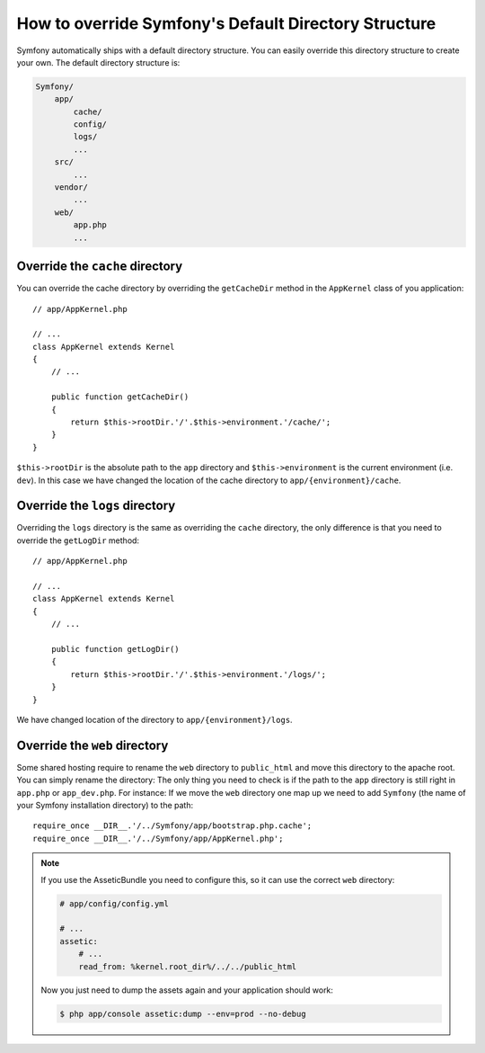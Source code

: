.. index::
   single: Override Symfony

How to override Symfony's Default Directory Structure
=====================================================

Symfony automatically ships with a default directory structure. You can easily
override this directory structure to create your own. The default directory
structure is:

.. code-block:: text

    Symfony/
        app/
            cache/
            config/
            logs/
            ...
        src/
            ...
        vendor/
            ...
        web/
            app.php
            ...

Override the ``cache`` directory
--------------------------------

You can override the cache directory by overriding the ``getCacheDir`` method 
in the ``AppKernel`` class of you application::

    // app/AppKernel.php

    // ...
    class AppKernel extends Kernel
    {
        // ...

        public function getCacheDir()
        {
            return $this->rootDir.'/'.$this->environment.'/cache/';
        }
    }

``$this->rootDir`` is the absolute path to the ``app`` directory and ``$this->environment``
is the current environment (i.e. ``dev``). In this case we have changed the location 
of the cache directory to ``app/{environment}/cache``.

Override the ``logs`` directory
-------------------------------

Overriding the ``logs`` directory is the same as overriding the ``cache`` directory,
the only difference is that you need to override the ``getLogDir`` method::

    // app/AppKernel.php

    // ...
    class AppKernel extends Kernel
    {
        // ...

        public function getLogDir()
        {
            return $this->rootDir.'/'.$this->environment.'/logs/';
        }
    }

We have changed location of the directory to ``app/{environment}/logs``.

Override the ``web`` directory
------------------------------

Some shared hosting require to rename the ``web`` directory to ``public_html``
and move this directory to the apache root. You can simply rename the directory: 
The only thing you need to check is if the path to the ``app`` directory is 
still right in ``app.php`` or ``app_dev.php``. For instance: If we move the 
``web`` directory one map up we need to add ``Symfony`` (the name of your 
Symfony installation directory) to the path::

    require_once __DIR__.'/../Symfony/app/bootstrap.php.cache';
    require_once __DIR__.'/../Symfony/app/AppKernel.php';
    
.. note::
    
    If you use the AsseticBundle you need to configure this, so it can use the
    correct ``web`` directory:

    .. code-block:: yaml

        # app/config/config.yml

        # ...
        assetic:
            # ...
            read_from: %kernel.root_dir%/../../public_html

    Now you just need to dump the assets again and your application should work:

    .. code-block:: bash

        $ php app/console assetic:dump --env=prod --no-debug
